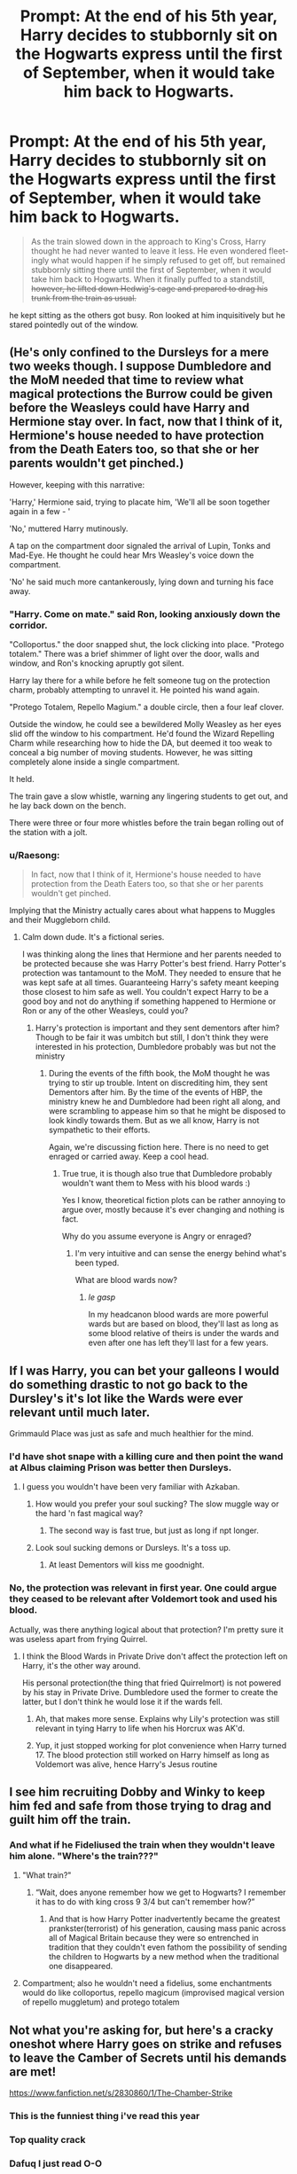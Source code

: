 #+TITLE: Prompt: At the end of his 5th year, Harry decides to stubbornly sit on the Hogwarts express until the first of September, when it would take him back to Hogwarts.

* Prompt: At the end of his 5th year, Harry decides to stubbornly sit on the Hogwarts express until the first of September, when it would take him back to Hogwarts.
:PROPERTIES:
:Author: how_you_feel
:Score: 242
:DateUnix: 1588693009.0
:DateShort: 2020-May-05
:FlairText: Prompt
:END:
#+begin_quote
  As the train slowed down in the approach to King's Cross, Harry thought he had never wanted to leave it less. He even wondered fleet- ingly what would happen if he simply refused to get off, but remained stubbornly sitting there until the first of September, when it would take him back to Hogwarts. When it finally puffed to a standstill, +however, he lifted down Hedwig's cage and prepared to drag his trunk from the train as usual.+
#+end_quote

he kept sitting as the others got busy. Ron looked at him inquisitively but he stared pointedly out of the window.


** (He's only confined to the Dursleys for a mere two weeks though. I suppose Dumbledore and the MoM needed that time to review what magical protections the Burrow could be given before the Weasleys could have Harry and Hermione stay over. In fact, now that I think of it, Hermione's house needed to have protection from the Death Eaters too, so that she or her parents wouldn't get pinched.)

However, keeping with this narrative:

'Harry,' Hermione said, trying to placate him, 'We'll all be soon together again in a few - '

'No,' muttered Harry mutinously.

A tap on the compartment door signaled the arrival of Lupin, Tonks and Mad-Eye. He thought he could hear Mrs Weasley's voice down the compartment.

'No' he said much more cantankerously, lying down and turning his face away.
:PROPERTIES:
:Author: Vk411989
:Score: 104
:DateUnix: 1588696209.0
:DateShort: 2020-May-05
:END:

*** "Harry. Come on mate." said Ron, looking anxiously down the corridor.

"Colloportus." the door snapped shut, the lock clicking into place. "Protego totalem." There was a brief shimmer of light over the door, walls and window, and Ron's knocking apruptly got silent.

Harry lay there for a while before he felt someone tug on the protection charm, probably attempting to unravel it. He pointed his wand again.

"Protego Totalem, Repello Magium." a double circle, then a four leaf clover.

Outside the window, he could see a bewildered Molly Weasley as her eyes slid off the window to his compartment. He'd found the Wizard Repelling Charm while researching how to hide the DA, but deemed it too weak to conceal a big number of moving students. However, he was sitting completely alone inside a single compartment.

It held.

The train gave a slow whistle, warning any lingering students to get out, and he lay back down on the bench.

There were three or four more whistles before the train began rolling out of the station with a jolt.
:PROPERTIES:
:Author: Uncommonality
:Score: 132
:DateUnix: 1588708908.0
:DateShort: 2020-May-06
:END:


*** u/Raesong:
#+begin_quote
  In fact, now that I think of it, Hermione's house needed to have protection from the Death Eaters too, so that she or her parents wouldn't get pinched.
#+end_quote

Implying that the Ministry actually cares about what happens to Muggles and their Muggleborn child.
:PROPERTIES:
:Author: Raesong
:Score: 12
:DateUnix: 1588741142.0
:DateShort: 2020-May-06
:END:

**** Calm down dude. It's a fictional series.

I was thinking along the lines that Hermione and her parents needed to be protected because she was Harry Potter's best friend. Harry Potter's protection was tantamount to the MoM. They needed to ensure that he was kept safe at all times. Guaranteeing Harry's safety meant keeping those closest to him safe as well. You couldn't expect Harry to be a good boy and not do anything if something happened to Hermione or Ron or any of the other Weasleys, could you?
:PROPERTIES:
:Author: Vk411989
:Score: 3
:DateUnix: 1588741991.0
:DateShort: 2020-May-06
:END:

***** Harry's protection is important and they sent dementors after him? Though to be fair it was umbitch but still, I don't think they were interested in his protection, Dumbledore probably was but not the ministry
:PROPERTIES:
:Author: Erkkifloof
:Score: 4
:DateUnix: 1588743977.0
:DateShort: 2020-May-06
:END:

****** During the events of the fifth book, the MoM thought he was trying to stir up trouble. Intent on discrediting him, they sent Dementors after him. By the time of the events of HBP, the ministry knew he and Dumbledore had been right all along, and were scrambling to appease him so that he might be disposed to look kindly towards them. But as we all know, Harry is not sympathetic to their efforts.

Again, we're discussing fiction here. There is no need to get enraged or carried away. Keep a cool head.
:PROPERTIES:
:Author: Vk411989
:Score: -1
:DateUnix: 1588744779.0
:DateShort: 2020-May-06
:END:

******* True true, it is though also true that Dumbledore probably wouldn't want them to Mess with his blood wards :)

Yes I know, theoretical fiction plots can be rather annoying to argue over, mostly because it's ever changing and nothing is fact.

Why do you assume everyone is Angry or enraged?
:PROPERTIES:
:Author: Erkkifloof
:Score: 3
:DateUnix: 1588744960.0
:DateShort: 2020-May-06
:END:

******** I'm very intuitive and can sense the energy behind what's been typed.

What are blood wards now?
:PROPERTIES:
:Author: Vk411989
:Score: -2
:DateUnix: 1588745063.0
:DateShort: 2020-May-06
:END:

********* /le gasp/

In my headcanon blood wards are more powerful wards but are based on blood, they'll last as long as some blood relative of theirs is under the wards and even after one has left they'll last for a few years.
:PROPERTIES:
:Author: Erkkifloof
:Score: 5
:DateUnix: 1588745449.0
:DateShort: 2020-May-06
:END:


** If I was Harry, you can bet your galleons I would do something drastic to not go back to the Dursley's it's lot like the Wards were ever relevant until much later.

Grimmauld Place was just as safe and much healthier for the mind.
:PROPERTIES:
:Author: Kellar21
:Score: 72
:DateUnix: 1588698612.0
:DateShort: 2020-May-05
:END:

*** I'd have shot snape with a killing cure and then point the wand at Albus claiming Prison was better then Dursleys.
:PROPERTIES:
:Author: AnimeEagleScout
:Score: 9
:DateUnix: 1588714904.0
:DateShort: 2020-May-06
:END:

**** I guess you wouldn't have been very familiar with Azkaban.
:PROPERTIES:
:Author: TheVoteMote
:Score: 21
:DateUnix: 1588729462.0
:DateShort: 2020-May-06
:END:

***** How would you prefer your soul sucking? The slow muggle way or the hard 'n fast magical way?
:PROPERTIES:
:Author: SmittyPolk
:Score: 16
:DateUnix: 1588734280.0
:DateShort: 2020-May-06
:END:

****** The second way is fast true, but just as long if npt longer.
:PROPERTIES:
:Author: JaimeJabs
:Score: 2
:DateUnix: 1588740571.0
:DateShort: 2020-May-06
:END:


***** Look soul sucking demons or Dursleys. It's a toss up.
:PROPERTIES:
:Author: AnimeEagleScout
:Score: 3
:DateUnix: 1588729555.0
:DateShort: 2020-May-06
:END:

****** At least Dementors will kiss me goodnight.
:PROPERTIES:
:Author: SuperBigMac
:Score: 6
:DateUnix: 1588873593.0
:DateShort: 2020-May-07
:END:


*** No, the protection was relevant in first year. One could argue they ceased to be relevant after Voldemort took and used his blood.

Actually, was there anything logical about that protection? I'm pretty sure it was useless apart from frying Quirrel.
:PROPERTIES:
:Author: Lamenardo
:Score: 0
:DateUnix: 1588753730.0
:DateShort: 2020-May-06
:END:

**** I think the Blood Wards in Private Drive don't affect the protection left on Harry, it's the other way around.

His personal protection(the thing that fried Quirrelmort) is not powered by his stay in Private Drive. Dumbledore used the former to create the latter, but I don't think he would lose it if the wards fell.
:PROPERTIES:
:Author: Kellar21
:Score: 7
:DateUnix: 1588755870.0
:DateShort: 2020-May-06
:END:

***** Ah, that makes more sense. Explains why Lily's protection was still relevant in tying Harry to life when his Horcrux was AK'd.
:PROPERTIES:
:Author: Lamenardo
:Score: 1
:DateUnix: 1588763875.0
:DateShort: 2020-May-06
:END:


***** Yup, it just stopped working for plot convenience when Harry turned 17. The blood protection still worked on Harry himself as long as Voldemort was alive, hence Harry's Jesus routine
:PROPERTIES:
:Author: dancortens
:Score: 1
:DateUnix: 1588792671.0
:DateShort: 2020-May-06
:END:


** I see him recruiting Dobby and Winky to keep him fed and safe from those trying to drag and guilt him off the train.
:PROPERTIES:
:Author: BridgetCarle
:Score: 50
:DateUnix: 1588698947.0
:DateShort: 2020-May-05
:END:

*** And what if he Fideliused the train when they wouldn't leave him alone. "Where's the train???"
:PROPERTIES:
:Author: BridgetCarle
:Score: 33
:DateUnix: 1588699011.0
:DateShort: 2020-May-05
:END:

**** "What train?"
:PROPERTIES:
:Author: Tokimi-
:Score: 33
:DateUnix: 1588710603.0
:DateShort: 2020-May-06
:END:

***** “Wait, does anyone remember how we get to Hogwarts? I remember it has to do with king cross 9 3/4 but can't remember how?”
:PROPERTIES:
:Author: DragonReader338
:Score: 21
:DateUnix: 1588729224.0
:DateShort: 2020-May-06
:END:

****** And that is how Harry Potter inadvertently became the greatest prankster(terrorist) of his generation, causing mass panic across all of Magical Britain because they were so entrenched in tradition that they couldn't even fathom the possibility of sending the children to Hogwarts by a new method when the traditional one disappeared.
:PROPERTIES:
:Author: Zenvarix
:Score: 3
:DateUnix: 1590407531.0
:DateShort: 2020-May-25
:END:


**** Compartment; also he wouldn't need a fidelius, some enchantments would do like colloportus, repello magicum (improvised magical version of repello muggletum) and protego totalem
:PROPERTIES:
:Author: Erkkifloof
:Score: 3
:DateUnix: 1588744152.0
:DateShort: 2020-May-06
:END:


** Not what you're asking for, but here's a cracky oneshot where Harry goes on strike and refuses to leave the Camber of Secrets until his demands are met!

[[https://www.fanfiction.net/s/2830860/1/The-Chamber-Strike]]
:PROPERTIES:
:Author: Mistborn_7
:Score: 68
:DateUnix: 1588704131.0
:DateShort: 2020-May-05
:END:

*** This is the funniest thing i've read this year
:PROPERTIES:
:Author: how_you_feel
:Score: 25
:DateUnix: 1588711618.0
:DateShort: 2020-May-06
:END:


*** Top quality crack
:PROPERTIES:
:Author: AliceFlex
:Score: 20
:DateUnix: 1588714410.0
:DateShort: 2020-May-06
:END:


*** Dafuq I just read O-O
:PROPERTIES:
:Author: Wassa110
:Score: 8
:DateUnix: 1588719059.0
:DateShort: 2020-May-06
:END:


*** Hahahahahaha... Best shit ever.. and I thought The Naked Quidditch story was hilarious..
:PROPERTIES:
:Author: CantSeemToMoveOn
:Score: 9
:DateUnix: 1588722741.0
:DateShort: 2020-May-06
:END:


*** I usually don't like crack fics at all but this was incredible lol
:PROPERTIES:
:Author: Caitini
:Score: 5
:DateUnix: 1588740337.0
:DateShort: 2020-May-06
:END:


** Holy sh*t just seeing that. 😂

This could be crack though if he wanted stay there as there are a lot of ways to get him out of there against his will.
:PROPERTIES:
:Author: MeianArata
:Score: 19
:DateUnix: 1588695559.0
:DateShort: 2020-May-05
:END:


** Harry had to of come across some spells to help him when he was trying to teach the DA, or even when he was training for the Tri Wizard Tournament.

I could see him trying something drastic with this. Though to be honest, Grimmauld Place was probably one of the more protective places; outside of supposed Hogwarts. I say supposed, because Quirrell was able to be possessed by Voldemort and still go into teaching, Fake Moody was in Hogwarts, and able to fool the Goblet of Fire, Dementors were at Hogwarts thanks to the stupidity of Fudge, and other similar disasters.

Heck, I know that Fudge just sent Umbridge there to spy and to make sure Dumbledore wasn't trying to undermine him and the like, but I'm honestly surprised Fudge or someone else hadn't tried getting Hogwarts on a tighter leash earlier.
:PROPERTIES:
:Author: SnarkyAndProud
:Score: 15
:DateUnix: 1588716292.0
:DateShort: 2020-May-06
:END:

*** Yes, but his godfather just died, so he doesn't want to go to Grimmauld Place that is full of memories of Sirius.
:PROPERTIES:
:Author: JennaSayquah
:Score: 7
:DateUnix: 1588724802.0
:DateShort: 2020-May-06
:END:

**** True, but Remus would be able to visit, Molly and the other Weasley's would be able to visit, so he wouldn't be constantly alone thinking about things that would make him depressed, like he often is in fanfiction as well as canon, whenever he's at the Dursley's. I understand that Harry wouldn't want to endanger the Weasley's even more then they are already, and probably wouldn't want to risk living with them.

Kreacher wouldn't be much help, but I'm sure Dobby would be thrilled to help Harry out with things like food and to protect him as well.
:PROPERTIES:
:Author: SnarkyAndProud
:Score: 5
:DateUnix: 1588725956.0
:DateShort: 2020-May-06
:END:


** Didn't the opposite almost happen when Draco petrified Harry and left him under the Invisibility Cloak to go back to London? So the Cloak could be mighty useful.

"Oh, you want me to leave this train??? Then first you'll have to FIND ME, HAHA"

Or he could pretend to go back to the Dursleys but sneak back on the train. Who'd notice?? The Dursleys??? They'd be delighted.

+/Would/ the Hogwarts express go back to Hogwarts if it doesn't have any passagers, though? Oh, unless it's called that but it's really the normal Hogsmeade-London train or something.+ Nevermind, it says right there he'd stay on the actual train until September lol
:PROPERTIES:
:Author: panda-goddess
:Score: 17
:DateUnix: 1588720637.0
:DateShort: 2020-May-06
:END:


** I would so read this, the books in the room of requirements had to have something to help him along here.
:PROPERTIES:
:Author: Blade1301
:Score: 10
:DateUnix: 1588712718.0
:DateShort: 2020-May-06
:END:


** Reminds me of [[http://kommunalka.colgate.edu/cfm/bilingual_view.cfm?ClipID=728&TourID=940&Format=fromBooks][this unrelated absurdist vignette]].
:PROPERTIES:
:Author: turbinicarpus
:Score: 5
:DateUnix: 1588750076.0
:DateShort: 2020-May-06
:END:
